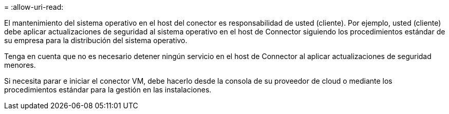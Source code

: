 = 
:allow-uri-read: 


El mantenimiento del sistema operativo en el host del conector es responsabilidad de usted (cliente). Por ejemplo, usted (cliente) debe aplicar actualizaciones de seguridad al sistema operativo en el host de Connector siguiendo los procedimientos estándar de su empresa para la distribución del sistema operativo.

Tenga en cuenta que no es necesario detener ningún servicio en el host de Connector al aplicar actualizaciones de seguridad menores.

Si necesita parar e iniciar el conector VM, debe hacerlo desde la consola de su proveedor de cloud o mediante los procedimientos estándar para la gestión en las instalaciones.

